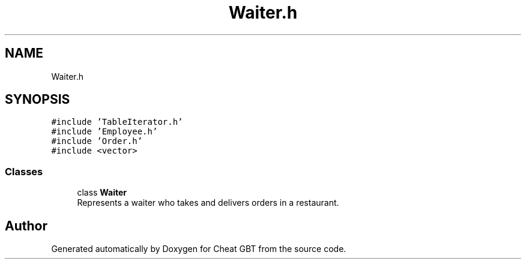 .TH "Waiter.h" 3 "Cheat GBT" \" -*- nroff -*-
.ad l
.nh
.SH NAME
Waiter.h
.SH SYNOPSIS
.br
.PP
\fC#include 'TableIterator\&.h'\fP
.br
\fC#include 'Employee\&.h'\fP
.br
\fC#include 'Order\&.h'\fP
.br
\fC#include <vector>\fP
.br

.SS "Classes"

.in +1c
.ti -1c
.RI "class \fBWaiter\fP"
.br
.RI "Represents a waiter who takes and delivers orders in a restaurant\&. "
.in -1c
.SH "Author"
.PP 
Generated automatically by Doxygen for Cheat GBT from the source code\&.
